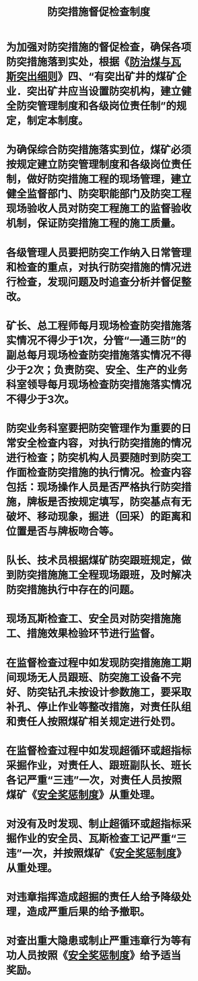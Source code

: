 :PROPERTIES:
:ID:       48eac285-a023-4295-9e70-259b6ef1b016
:END:
#+title: 防突措施督促检查制度
* 为加强对防突措施的督促检查，确保各项防突措施落到实处，根据《[[id:ac297814-dd56-4281-bb19-072895ad4a32][防治煤与瓦斯突出细则]]》四、“有突出矿井的煤矿企业．突出矿井应当设置防突机构，建立健全防突管理制度和各级岗位责任制”的规定，制定本制度。
* 为确保综合防突措施落实到位，煤矿必须按规定建立防突管理制度和各级岗位责任制，做好防突措施工程的现场管理，建立健全监督部门、防突职能部门及防突工程现场验收人员对防突工程施工的监督验收机制，保证防突措施工程的施工质量。
* 各级管理人员要把防突工作纳入日常管理和检查的重点，对执行防突措施的情况进行检查，发现问题及时追查分析并督促整改。
* 矿长、总工程师每月现场检查防突措施落实情况不得少于1次，分管“一通三防”的副总每月现场检查防突措施落实情况不得少于2次；负责防突、安全、生产的业务科室领导每月现场检查防突措施落实情况不得少于3次。
* 防突业务科室要把防突管理作为重要的日常安全检查内容，对执行防突措施的情况进行检查；防突机构人员要随时到防突工作面检查防突措施的执行情况。检查内容包括：现场操作人员是否严格执行防突措施，牌板是否按规定填写，防突基点有无破坏、移动现象，掘进（回采）的距离和位置是否与牌板吻合等。
* 队长、技术员根据煤矿防突跟班规定，做到防突措施施工全程现场跟班，及时解决防突措施执行中存在的问题。
* 现场瓦斯检查工、安全员对防突措施施工、措施效果检验环节进行监督。
* 在监督检查过程中如发现防突措施施工期间现场无人员跟班、防突施工设备不完好、防突钻孔未按设计参数施工，要采取补孔、停止作业等整改措施，对责任队组和责任人按照煤矿相关规定进行处罚。
* 在监督检查过程中如发现超循环或超指标采掘作业，对责任人、跟班副队长、班长各记严重“三违”一次，对责任人员按照煤矿《[[id:a0f0c509-26de-4ea5-90ab-c26158a6ca13][安全奖惩制度]]》从重处理。
* 对没有及时发现、制止超循环或超指标采掘作业的安全员、瓦斯检查工记严重“三违”一次，并按照煤矿《[[id:a0f0c509-26de-4ea5-90ab-c26158a6ca13][安全奖惩制度]]》从重处理。
* 对违章指挥造成超掘的责任人给予降级处理，造成严重后果的给予撤职。
* 对查出重大隐患或制止严重违章行为等有功人员按照《[[id:a0f0c509-26de-4ea5-90ab-c26158a6ca13][安全奖惩制度]]》给予适当奖励。
